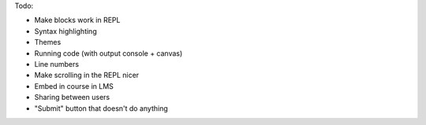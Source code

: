 
Todo:

- Make blocks work in REPL
- Syntax highlighting
- Themes
- Running code (with output console + canvas)
- Line numbers
- Make scrolling in the REPL nicer
- Embed in course in LMS
- Sharing between users
- "Submit" button that doesn't do anything